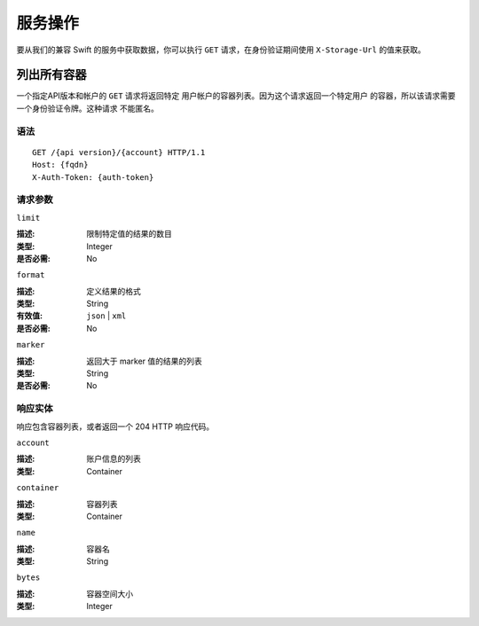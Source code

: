 ====================
 服务操作
====================

要从我们的兼容 Swift 的服务中获取数据，你可以执行 ``GET`` \
请求，在身份验证期间使用 ``X-Storage-Url`` 的值来获取。

列出所有容器
===============

一个指定API版本和帐户的 ``GET`` 请求将返回特定 \
用户帐户的容器列表。因为这个请求返回一个特定用户 \
的容器，所以该请求需要一个身份验证令牌。这种请求 \
不能匿名。

语法
~~~~~~

::

	GET /{api version}/{account} HTTP/1.1
	Host: {fqdn}
	X-Auth-Token: {auth-token}



请求参数
~~~~~~~~~~~~~~~~~~

``limit``

:描述: 限制特定值的结果的数目
:类型: Integer
:是否必需: No

``format``

:描述: 定义结果的格式 
:类型: String
:有效值: ``json`` | ``xml``
:是否必需: No


``marker``

:描述: 返回大于 marker 值的结果的列表
:类型: String
:是否必需: No



响应实体
~~~~~~~~~~~~~~~~~

响应包含容器列表，或者返回一个 204 HTTP \
响应代码。

``account``

:描述: 账户信息的列表
:类型: Container

``container``

:描述: 容器列表
:类型: Container

``name``

:描述: 容器名
:类型: String

``bytes``

:描述: 容器空间大小
:类型: Integer
